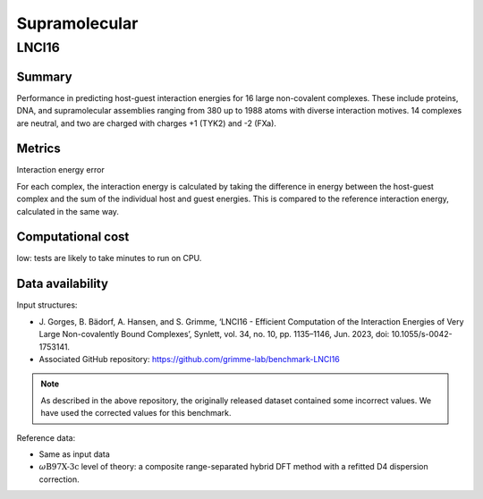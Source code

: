 ==============
Supramolecular
==============

LNCI16
======

Summary
-------

Performance in predicting host-guest interaction energies for 16 large non-covalent
complexes. These include proteins, DNA, and supramolecular assemblies ranging from 380
up to 1988 atoms with diverse interaction motives. 14 complexes are neutral, and two are
charged with charges +1 (TYK2) and -2 (FXa).

Metrics
-------

Interaction energy error

For each complex, the interaction energy is calculated by taking the difference in energy
between the host-guest complex and the sum of the individual host and guest energies. This is
compared to the reference interaction energy, calculated in the same way.


Computational cost
------------------

low: tests are likely to take minutes to run on CPU.

Data availability
-----------------

Input structures:

* J. Gorges, B. Bädorf, A. Hansen, and S. Grimme, ‘LNCI16 - Efficient Computation of
  the Interaction Energies of Very Large Non-covalently Bound Complexes’, Synlett, vol.
  34, no. 10, pp. 1135–1146, Jun. 2023, doi: 10.1055/s-0042-1753141.

* Associated GitHub repository: https://github.com/grimme-lab/benchmark-LNCI16

.. note::

    As described in the above repository, the originally released dataset contained
    some incorrect values. We have used the corrected values for this benchmark.

Reference data:

* Same as input data
* :math:`{\omega}\text{B97X-3c}` level of theory: a composite range-separated hybrid DFT
  method with a refitted D4 dispersion correction.
